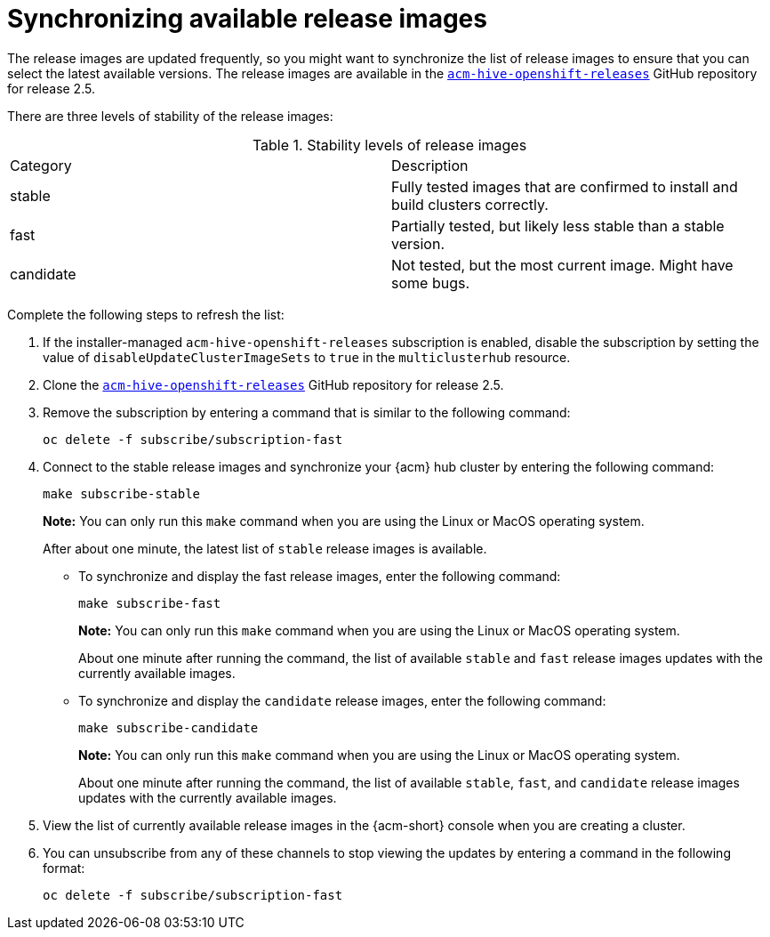 [#synchronizing-available-release-images]
= Synchronizing available release images

The release images are updated frequently, so you might want to synchronize the list of release images to ensure that you can select the latest available versions.
The release images are available in the link:https://github.com/stolostron/acm-hive-openshift-releases/tree/release-2.5[`acm-hive-openshift-releases`] GitHub repository for release 2.5.

There are three levels of stability of the release images:

.Stability levels of release images
|===
|Category |Description
|stable
|Fully tested images that are confirmed to install and build clusters correctly.

|fast
|Partially tested, but likely less stable than a stable version.

|candidate
|Not tested, but the most current image. Might have some bugs. 
|===

Complete the following steps to refresh the list:

. If the installer-managed `acm-hive-openshift-releases` subscription is enabled, disable the subscription by setting the value of `disableUpdateClusterImageSets` to `true` in the `multiclusterhub` resource. 

. Clone the link:https://github.com/stolostron/acm-hive-openshift-releases/tree/release-2.5[`acm-hive-openshift-releases`] GitHub repository for release 2.5.

. Remove the subscription by entering a command that is similar to the following command:
+
----
oc delete -f subscribe/subscription-fast
----

. Connect to the stable release images and synchronize your {acm} hub cluster by entering the following command: 
+
----
make subscribe-stable
----
+
*Note:* You can only run this `make` command when you are using the Linux or MacOS operating system. 
+
After about one minute, the latest list of `stable` release images is available. 

* To synchronize and display the fast release images, enter the following command:
+
----
make subscribe-fast
----
+
*Note:* You can only run this `make` command when you are using the Linux or MacOS operating system. 
+
About one minute after running the command, the list of available `stable` and `fast` release images updates with the currently available images.
+   
* To synchronize and display the `candidate` release images, enter the following command:
+
----
make subscribe-candidate
----
+
*Note:* You can only run this `make` command when you are using the Linux or MacOS operating system. 
+
About one minute after running the command, the list of available `stable`, `fast`, and `candidate` release images updates with the currently available images.

. View the list of currently available release images in the {acm-short} console when you are creating a cluster.

. You can unsubscribe from any of these channels to stop viewing the updates by entering a command in the following format: 

+
----
oc delete -f subscribe/subscription-fast
----
